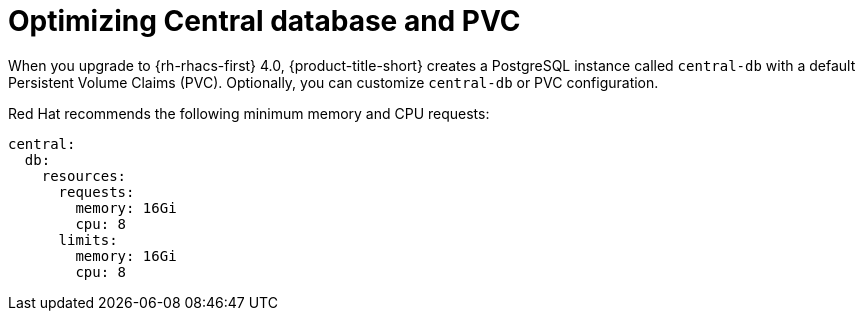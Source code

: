 // Module included in the following assemblies:
//
// * upgrading/upgrade-helm.adoc
:_mod-docs-content-type: REFERENCE
[id="helm-optimize-central-db-and-pvc_{context}"]
= Optimizing Central database and PVC

[role="_abstract"]
When you upgrade to {rh-rhacs-first} 4.0, {product-title-short} creates a PostgreSQL instance called `central-db` with a default Persistent Volume Claims (PVC). Optionally, you can customize `central-db` or PVC configuration.

Red Hat recommends the following minimum memory and CPU requests:

[source,yaml]
----
central:
  db:
    resources:
      requests:
        memory: 16Gi
        cpu: 8
      limits:
        memory: 16Gi
        cpu: 8
----
